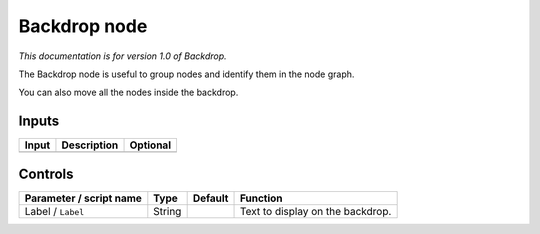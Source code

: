.. _fr.inria.built-in.BackDrop:

Backdrop node
=============

*This documentation is for version 1.0 of Backdrop.*

The Backdrop node is useful to group nodes and identify them in the node graph.

You can also move all the nodes inside the backdrop.

Inputs
------

+---------+---------------+------------+
| Input   | Description   | Optional   |
+=========+===============+============+
+---------+---------------+------------+

Controls
--------

.. tabularcolumns:: |>{\raggedright}p{0.2\columnwidth}|>{\raggedright}p{0.06\columnwidth}|>{\raggedright}p{0.07\columnwidth}|p{0.63\columnwidth}|

.. cssclass:: longtable

+---------------------------+----------+-----------+------------------------------------+
| Parameter / script name   | Type     | Default   | Function                           |
+===========================+==========+===========+====================================+
| Label / ``Label``         | String   |           | Text to display on the backdrop.   |
+---------------------------+----------+-----------+------------------------------------+
